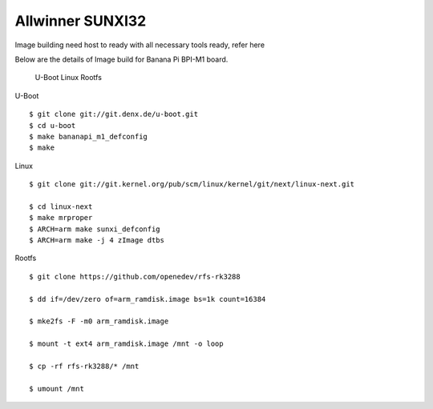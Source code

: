 Allwinner SUNXI32
=================

Image building need host to ready with all necessary tools ready, refer here

Below are the details of Image build for Banana Pi BPI-M1 board.

    U-Boot
    Linux
    Rootfs

U-Boot

::

        $ git clone git://git.denx.de/u-boot.git
        $ cd u-boot
        $ make bananapi_m1_defconfig
        $ make 

Linux

::

        $ git clone git://git.kernel.org/pub/scm/linux/kernel/git/next/linux-next.git

        $ cd linux-next
        $ make mrproper
        $ ARCH=arm make sunxi_defconfig
        $ ARCH=arm make -j 4 zImage dtbs

Rootfs

::

        $ git clone https://github.com/openedev/rfs-rk3288

        $ dd if=/dev/zero of=arm_ramdisk.image bs=1k count=16384

        $ mke2fs -F -m0 arm_ramdisk.image

        $ mount -t ext4 arm_ramdisk.image /mnt -o loop

        $ cp -rf rfs-rk3288/* /mnt

        $ umount /mnt

